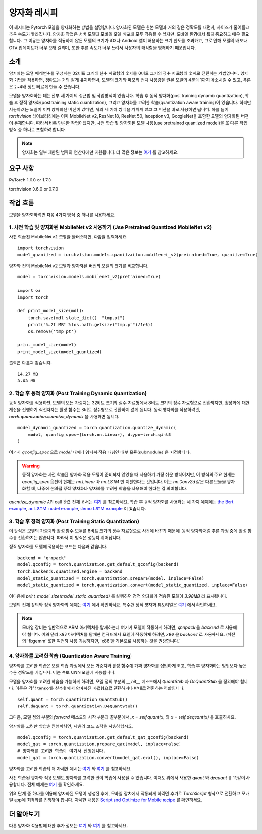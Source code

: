 양자화 레시피
================

이 레시피는 Pytorch 모델을 양자화하는 방법을 설명합니다. 양자화된 모델은 원본 모델과 거의 같은 정확도를 내면서, 사이즈가 줄어들고 추론 속도가 빨라집니다. 양자화 작업은 서버 모델과 모바일 모델 배포에 모두 적용될 수 있지만, 모바일 환경에서 특히 중요하고 매우 필요합니다. 그 이유는 양자화를 적용하지 않은 모델의 크기가 iOS나 Android 앱이 허용하는 크기 한도를 초과하고, 그로 인해 모델의 배포나 OTA 업데이트가 너무 오래 걸리며, 또한 추론 속도가 너무 느려서 사용자의 쾌적함을 방해하기 때문입니다.

소개
-------

양자화는 모델 매개변수를 구성하는 32비트 크기의 실수 자료형의 숫자를 8비트 크기의 정수 자료형의 숫자로 전환하는 기법입니다. 양자화 기법을 적용하면, 정확도는 거의 같게 유지하면서, 모델의 크기와 메모리 전체 사용량을 원본 모델의 4분의 1까지 감소시킬 수 있고, 추론은 2~4배 정도 빠르게 만들 수 있습니다.

모델을 양자화하는 데는 전부 세 가지의 접근법 및 작업방식이 있습니다. 학습 후 동적 양자화(post training dynamic quantization), 학습 후 정적 양자화(post training static quantization), 그리고 양자화를 고려한 학습(quantization aware training)이 있습니다. 하지만 사용하려는 모델이 이미 양자화된 버전이 있다면, 위의 세 가지 방식을 거치지 않고 그 버전을 바로 사용하면 됩니다. 예를 들어, `torchvision` 라이브러리에는 이미 MobileNet v2, ResNet 18, ResNet 50, Inception v3, GoogleNet을 포함한 모델의 양자화된 버전이 존재합니다. 따라서 비록 단순한 작업이겠지만, 사전 학습 및 양자화된 모델 사용(use pretrained quantized model)을 또 다른 작업 방식 중 하나로 포함하려 합니다.

.. note::
    양자화는 일부 제한된 범위의 연산자에만 지원됩니다. 더 많은 정보는 `여기 <https://pytorch.org/blog/introduction-to-quantization-on-pytorch/#device-and-operator-support>`_ 를 참고하세요.

요구 사항
-----------

PyTorch 1.6.0 or 1.7.0

torchvision 0.6.0 or 0.7.0

작업 흐름
------------

모델을 양자화하려면 다음 4가지 방식 중 하나를 사용하세요.

1. 사전 학습 및 양자화된 MobileNet v2 사용하기 (Use Pretrained Quantized MobileNet v2)
^^^^^^^^^^^^^^^^^^^^^^^^^^^^^^^^^^^^^^^^^^^^^^^^^^^^^^^^^^^^^^^^^^^^^^^^^^^^^^^^^^^^^^^^

사전 학습된 MobileNet v2 모델을 불러오려면, 다음을 입력하세요.

::

    import torchvision
    model_quantized = torchvision.models.quantization.mobilenet_v2(pretrained=True, quantize=True)


양자화 전의 MobileNet v2 모델과 양자화된 버전의 모델의 크기를 비교합니다.

::

    model = torchvision.models.mobilenet_v2(pretrained=True)

    import os
    import torch

    def print_model_size(mdl):
        torch.save(mdl.state_dict(), "tmp.pt")
        print("%.2f MB" %(os.path.getsize("tmp.pt")/1e6))
        os.remove('tmp.pt')

    print_model_size(model)
    print_model_size(model_quantized)


출력은 다음과 같습니다.

::

    14.27 MB
    3.63 MB

2. 학습 후 동적 양자화 (Post Training Dynamic Quantization)
^^^^^^^^^^^^^^^^^^^^^^^^^^^^^^^^^^^^^^^^^^^^^^^^^^^^^^^^^^^^^^

동적 양자화를 적용하면, 모델의 모든 가중치는 32비트 크기의 실수 자료형에서 8비트 크기의 정수 자료형으로 전환되지만, 활성화에 대한 계산을 진행하기 직전까지는 활성 함수는 8비트 정수형으로 전환하지 않게 됩니다. 동적 양자화를 적용하려면, `torch.quantization.quantize_dynamic` 을 사용하면 됩니다.

::

    model_dynamic_quantized = torch.quantization.quantize_dynamic(
        model, qconfig_spec={torch.nn.Linear}, dtype=torch.qint8
    )

여기서 `qconfig_spec` 으로 `model` 내에서 양자화 적용 대상인 내부 모듈(submodules)을 지정합니다.

.. warning:: 동적 양자화는 사전 학습된 양자화 적용 모델이 준비되지 않았을 때 사용하기 가장 쉬운 방식이지만, 이 방식의 주요 한계는 `qconfig_spec` 옵션이 현재는 `nn.Linear` 과 `nn.LSTM` 만 지원한다는 것입니다. 이는 `nn.Conv2d` 같은 다른 모듈을 양자화할 때, 나중에 논의될 정적 양자화나 양자화를 고려한 학습을 사용해야 한다는 걸 의미합니다.

`quantize_dynamic` API call 관련 전체 문서는 `여기 <https://pytorch.org/docs/stable/quantization.html#torch.quantization.quantize_dynamic>`_ 를 참고하세요. 학습 후 동적 양자화를 사용하는 세 가지 예제에는 `the Bert example <https://tutorials.pytorch.kr/intermediate/dynamic_quantization_bert_tutorial.html>`_, `an LSTM model example <https://tutorials.pytorch.kr/advanced/dynamic_quantization_tutorial.html#test-dynamic-quantization>`_, `demo LSTM example <https://tutorials.pytorch.kr/recipes/recipes/dynamic_quantization.html#do-the-quantization>`_ 이 있습니다.

3. 학습 후 정적 양자화 (Post Training Static Quantization)
^^^^^^^^^^^^^^^^^^^^^^^^^^^^^^^^^^^^^^^^^^^^^^^^^^^^^^^^^^^^

이 방식은 모델의 가중치와 활성 함수 모두를 8비트 크기의 정수 자료형으로 사전에 바꾸기 때문에, 동적 양자화처럼 추론 과정 중에 활성 함수를 전환하지는 않습니다. 따라서 이 방식은 성능이 뛰어납니다.

정적 양자화를 모델에 적용하는 코드는 다음과 같습니다.

::

    backend = "qnnpack"
    model.qconfig = torch.quantization.get_default_qconfig(backend)
    torch.backends.quantized.engine = backend
    model_static_quantized = torch.quantization.prepare(model, inplace=False)
    model_static_quantized = torch.quantization.convert(model_static_quantized, inplace=False)

이다음에 `print_model_size(model_static_quantized)` 를 실행하면 정적 양자화가 적용된 모델이 `3.98MB` 라 표시됩니다.

모델의 전체 정의와 정적 양자화의 예제는 `여기 <https://pytorch.org/docs/stable/quantization.html#quantization-api-summary>`_ 에서 확인하세요. 특수한 정적 양자화 튜토리얼은 `여기 <https://tutorials.pytorch.kr/advanced/static_quantization_tutorial.html>`_ 에서 확인하세요.

.. note::
   모바일 장비는 일반적으로 ARM 아키텍처를 탑재하는데 여기서 모델이 작동하게 하려면, `qnnpack` 을 `backend` 로 사용해야 합니다. 이와 달리 x86 아키텍처를 탑재한 컴퓨터에서 모델이 작동하게 하려면, `x86` 을 `backend` 로 사용하세요. (이전의 'fbgemm' 또한 여전히 사용 가능하지만, 'x86'을 기본으로 사용하는 것을 권장합니다.)

4. 양자화를 고려한 학습 (Quantization Aware Training)
^^^^^^^^^^^^^^^^^^^^^^^^^^^^^^^^^^^^^^^^^^^^^^^^^^^^^^^

양자화를 고려한 학습은 모델 학습 과정에서 모든 가중치와 활성 함수에 가짜 양자화를 삽입하게 되고, 학습 후 양자화하는 방법보다 높은 추론 정확도를 가집니다. 이는 주로 CNN 모델에 사용됩니다.

모델을 양자화를 고려한 학습을 가능하게 하려면, 모델 정의 부분의 `__init__` 메소드에서 `QuantStub` 과 `DeQuantStub` 을 정의해야 합니다. 이들은 각각 tensor를 실수형에서 양자화된 자료형으로 전환하거나 반대로 전환하는 역할입니다.

::

    self.quant = torch.quantization.QuantStub()
    self.dequant = torch.quantization.DeQuantStub()

그다음, 모델 정의 부분의 `forward` 메소드의 시작 부분과 끝부분에서, `x = self.quant(x)` 와 `x = self.dequant(x)` 를 호출하세요.

양자화를 고려한 학습을 진행하려면, 다음의 코드 조각을 사용하십시오.

::

    model.qconfig = torch.quantization.get_default_qat_qconfig(backend)
    model_qat = torch.quantization.prepare_qat(model, inplace=False)
    # 양자화를 고려한 학습이 여기서 진행됩니다.
    model_qat = torch.quantization.convert(model_qat.eval(), inplace=False)

양자화를 고려한 학습의 더 자세한 예시는 `여기 <https://pytorch.org/docs/master/quantization.html#quantization-aware-training>`_ 와 `여기 <https://tutorials.pytorch.kr/advanced/static_quantization_tutorial.html#quantization-aware-training>`_ 를 참고하세요.

사전 학습된 양자화 적용 모델도 양자화를 고려한 전이 학습에 사용될 수 있습니다. 이때도 위에서 사용한 `quant` 와 `dequant` 를 똑같이 사용합니다. 전체 예제는 `여기 <https://tutorials.pytorch.kr/intermediate/quantized_transfer_learning_tutorial.html#part-1-training-a-custom-classifier-based-on-a-quantized-feature-extractor>`_ 를 확인하세요.

위의 단계 중 하나를 이용해 양자화된 모델이 생성된 후에, 모바일 장치에서 작동되게 하려면 추가로 `TorchScript` 형식으로 전환하고 모바일 app에 최적화를 진행해야 합니다. 자세한 내용은 `Script and Optimize for Mobile recipe <script_optimized.html>`_ 를 확인하세요.

더 알아보기
--------------

다른 양자화 적용법에 대한 추가 정보는 `여기 <https://pytorch.org/docs/stable/quantization.html#quantization-workflows>`_ 와 `여기 <https://pytorch.org/blog/introduction-to-quantization-on-pytorch/#post-training-static-quantization>`_ 를 참고하세요.
